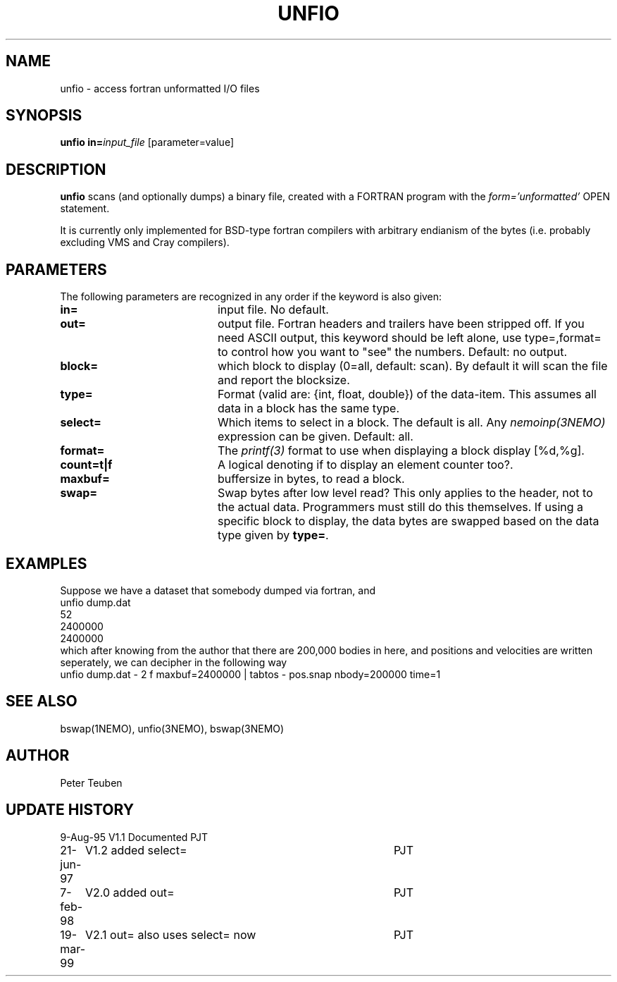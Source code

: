 .TH UNFIO 1NEMO "19 March 1999"
.SH NAME
unfio \- access fortran unformatted I/O files
.SH SYNOPSIS
\fBunfio\fP \fBin=\fP\fIinput_file\fP [parameter=value]
.SH DESCRIPTION
\fBunfio\fP scans (and optionally dumps) a binary file, created with a 
FORTRAN program with the \fIform='unformatted'\fP OPEN statement.
.PP
It is currently only implemented for BSD-type fortran compilers with
arbitrary endianism of the bytes (i.e. probably excluding 
VMS and Cray compilers).
.SH PARAMETERS
The following parameters are recognized in any order if the keyword
is also given:
.TP 20
\fBin=\fP
input file. No default.
.TP
\fBout=\fP
output file. Fortran headers and trailers have been stripped off. If you
need ASCII output, this keyword should be left alone, use type=,format=
to control how you want to "see" the numbers.
Default: no output.
.TP
\fBblock=\fP
which block to display (0=all, default: scan). By default it will scan
the file and report the blocksize.
.TP
\fBtype=\fP
Format (valid are: {int, float, double}) of the data-item. This
assumes all data in a block has the same type.
.TP
\fBselect=\fP
Which items to select in a block. The default is all. Any 
\fInemoinp(3NEMO)\fP  expression can be given.
Default: all.
.TP
\fBformat=\fP
The \fIprintf(3)\fP format to use when displaying a block display [%d,%g].
.TP
\fBcount=t|f\fP
A logical denoting if to display an element counter too?.
.TP
\fBmaxbuf=\fP
buffersize in bytes, to read a block.
.TP 20
\fBswap=\fP
Swap bytes after low level read? This only applies to the header, not to
the actual data. Programmers must still do this themselves. If using a
specific block to display, the data bytes are swapped based on the
data type given by \fBtype=\fP.
.SH EXAMPLES
Suppose we have a dataset that somebody dumped via fortran, and 
.nf
unfio dump.dat
52
2400000
2400000
.fi
which after knowing from the author that there are 200,000 bodies in here,
and positions and velocities are written seperately, we can decipher in
the following way
.nf
unfio dump.dat - 2 f maxbuf=2400000 | tabtos - pos.snap nbody=200000 time=1
.fi
.SH SEE ALSO
bswap(1NEMO), unfio(3NEMO), bswap(3NEMO)
.SH AUTHOR
Peter Teuben
.SH UPDATE HISTORY
.nf
.ta +1.0i +4.0i
9-Aug-95	V1.1 Documented 	PJT
21-jun-97	V1.2 added select=	PJT
7-feb-98	V2.0 added out=    	PJT
19-mar-99	V2.1 out= also uses select= now 	PJT
.fi
